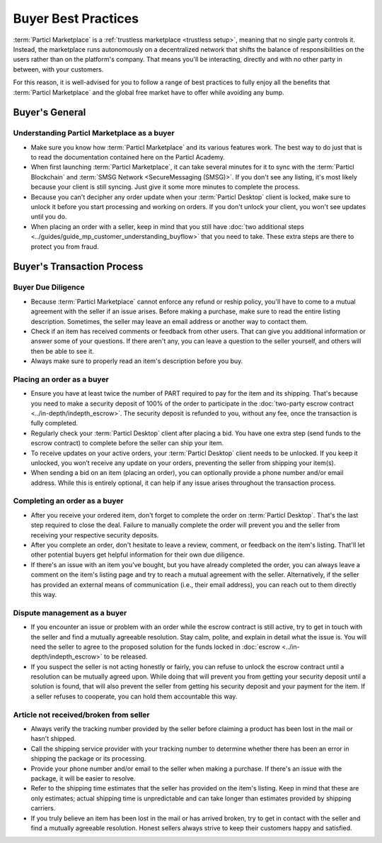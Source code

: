 Buyer Best Practices
====================

:term:`Particl Marketplace` is a :ref:`trustless marketplace <trustless setup>`, meaning that no single party controls it. Instead, the marketplace runs autonomously on a decentralized network that shifts the balance of responsibilities on the users rather than on the platform's company. That means you'll be interacting, directly and with no other party in between, with your customers.

For this reason, it is well-advised for you to follow a range of best practices to fully enjoy all the benefits that :term:`Particl Marketplace` and the global free market have to offer while avoiding any bump.

Buyer's General
---------------

Understanding Particl Marketplace as a buyer
~~~~~~~~~~~~~~~~~~~~~~~~~~~~~~~~~~~~~~~~~~~~

- Make sure you know how :term:`Particl Marketplace` and its various features work. The best way to do just that is to read the documentation contained here on the Particl Academy.
- When first launching :term:`Particl Marketplace`, it can take several minutes for it to sync with the :term:`Particl Blockchain` and :term:`SMSG Network <SecureMessaging (SMSG)>`. If you don't see any listing, it's most likely because your client is still syncing. Just give it some more minutes to complete the process.
- Because you can't decipher any order update when your :term:`Particl Desktop` client is locked, make sure to unlock it before you start processing and working on orders. If you don't unlock your client, you won't see updates until you do.
- When placing an order with a seller, keep in mind that you still have :doc:`two additional steps <../guides/guide_mp_customer_understanding_buyflow>` that you need to take. These extra steps are there to protect you from fraud.

Buyer's Transaction Process
---------------------------

Buyer Due Diligence
~~~~~~~~~~~~~~~~~~~

- Because :term:`Particl Marketplace` cannot enforce any refund or reship policy, you'll have to come to a mutual agreement with the seller if an issue arises. Before making a purchase, make sure to read the entire listing description. Sometimes, the seller may leave an email address or another way to contact them.
- Check if an item has received comments or feedback from other users. That can give you additional information or answer some of your questions. If there aren't any, you can leave a question to the seller yourself, and others will then be able to see it.
- Always make sure to properly read an item's description before you buy.

Placing an order as a buyer
~~~~~~~~~~~~~~~~~~~~~~~~~~~

- Ensure you have at least twice the number of PART required to pay for the item and its shipping. That's because you need to make a security deposit of 100% of the order to participate in the :doc:`two-party escrow contract <../in-depth/indepth_escrow>`. The security deposit is refunded to you, without any fee, once the transaction is fully completed.
- Regularly check your :term:`Particl Desktop` client after placing a bid. You have one extra step (send funds to the escrow contract) to complete before the seller can ship your item.
- To receive updates on your active orders, your :term:`Particl Desktop` client needs to be unlocked. If you keep it unlocked, you won’t receive any update on your orders, preventing the seller from shipping your item(s).
- When sending a bid on an item (placing an order), you can optionally provide a phone number and/or email address. While this is entirely optional, it can help if any issue arises throughout the transaction process.

Completing an order as a buyer
~~~~~~~~~~~~~~~~~~~~~~~~~~~~~~

- After you receive your ordered item, don't forget to complete the order on :term:`Particl Desktop`. That's the last step required to close the deal. Failure to manually complete the order will prevent you and the seller from receiving your respective security deposits.
- After you complete an order, don't hesitate to leave a review, comment, or feedback on the item's listing. That'll let other potential buyers get helpful information for their own due diligence.
- If there's an issue with an item you've bought, but you have already completed the order, you can always leave a comment on the item's listing page and try to reach a mutual agreement with the seller. Alternatively, if the seller has provided an external means of communication (i.e., their email address), you can reach out to them directly this way.

Dispute management as a buyer
~~~~~~~~~~~~~~~~~~~~~~~~~~~~~

- If you encounter an issue or problem with an order while the escrow contract is still active, try to get in touch with the seller and find a mutually agreeable resolution. Stay calm, polite, and explain in detail what the issue is. You will need the seller to agree to the proposed solution for the funds locked in :doc:`escrow <../in-depth/indepth_escrow>` to be released.
- If you suspect the seller is not acting honestly or fairly, you can refuse to unlock the escrow contract until a resolution can be mutually agreed upon. While doing that will prevent you from getting your security deposit until a solution is found, that will also prevent the seller from getting his security deposit and your payment for the item. If a seller refuses to cooperate, you can hold them accountable this way.

Article not received/broken from seller 
~~~~~~~~~~~~~~~~~~~~~~~~~~~~~~~~~~~~~~~

- Always verify the tracking number provided by the seller before claiming a product has been lost in the mail or hasn't shipped.
- Call the shipping service provider with your tracking number to determine whether there has been an error in shipping the package or its processing.
- Provide your phone number and/or email to the seller when making a purchase. If there's an issue with the package, it will be easier to resolve.
- Refer to the shipping time estimates that the seller has provided on the item's listing. Keep in mind that these are only estimates; actual shipping time is unpredictable and can take longer than estimates provided by shipping carriers.
- If you truly believe an item has been lost in the mail or has arrived broken, try to get in contact with the seller and find a mutually agreeable resolution. Honest sellers always strive to keep their customers happy and satisfied.